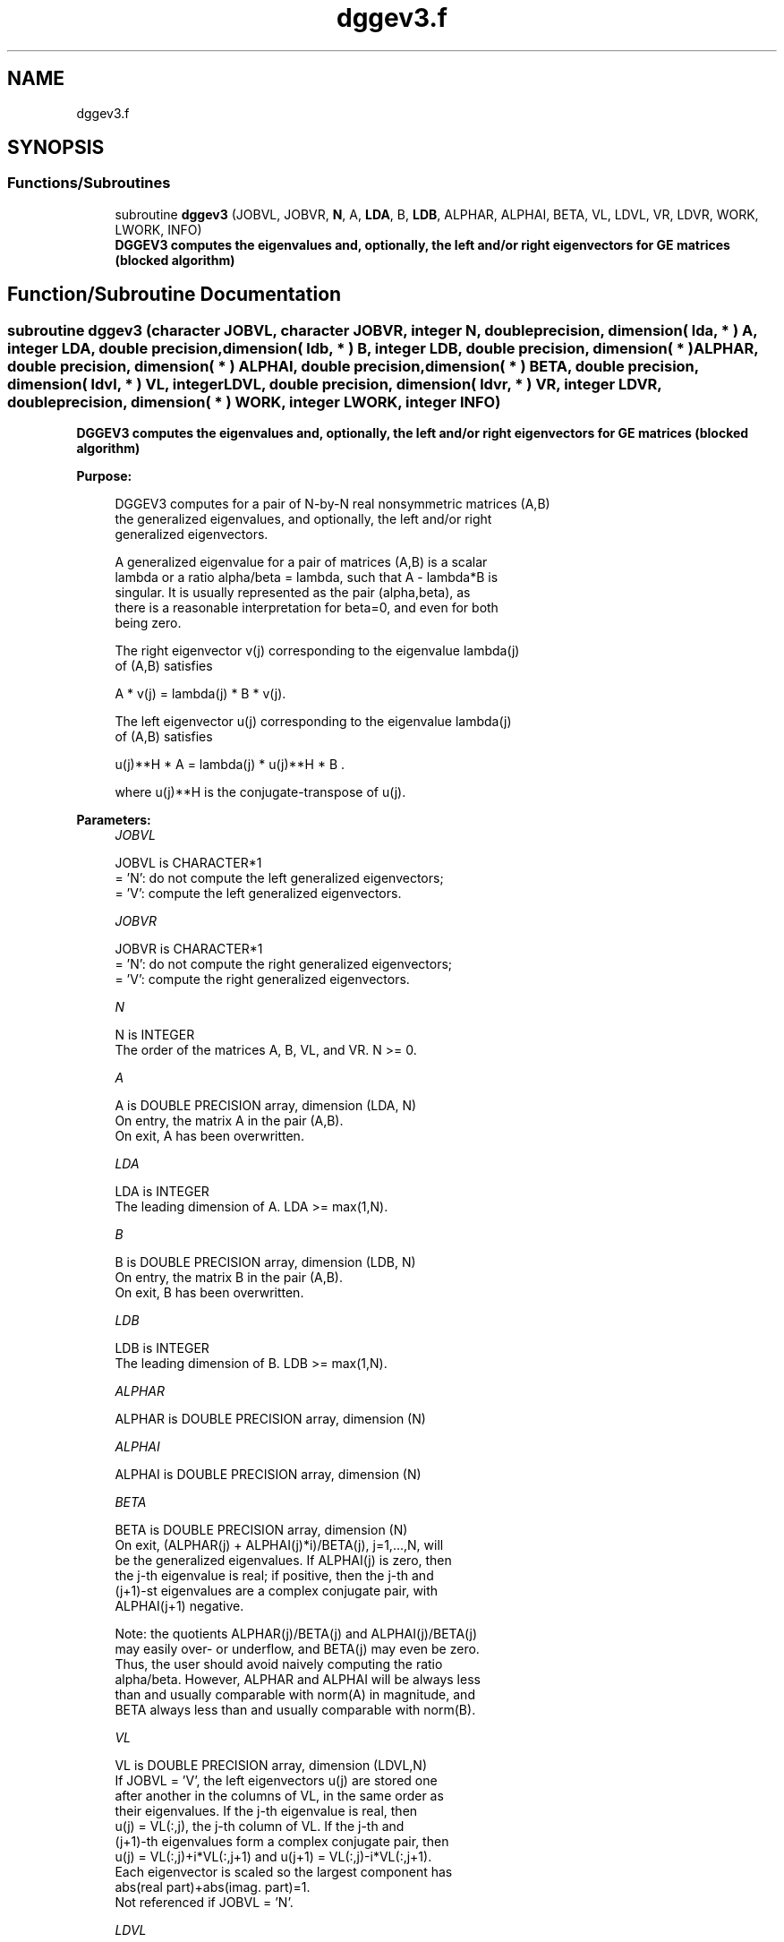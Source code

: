 .TH "dggev3.f" 3 "Tue Nov 14 2017" "Version 3.8.0" "LAPACK" \" -*- nroff -*-
.ad l
.nh
.SH NAME
dggev3.f
.SH SYNOPSIS
.br
.PP
.SS "Functions/Subroutines"

.in +1c
.ti -1c
.RI "subroutine \fBdggev3\fP (JOBVL, JOBVR, \fBN\fP, A, \fBLDA\fP, B, \fBLDB\fP, ALPHAR, ALPHAI, BETA, VL, LDVL, VR, LDVR, WORK, LWORK, INFO)"
.br
.RI "\fB DGGEV3 computes the eigenvalues and, optionally, the left and/or right eigenvectors for GE matrices (blocked algorithm)\fP "
.in -1c
.SH "Function/Subroutine Documentation"
.PP 
.SS "subroutine dggev3 (character JOBVL, character JOBVR, integer N, double precision, dimension( lda, * ) A, integer LDA, double precision, dimension( ldb, * ) B, integer LDB, double precision, dimension( * ) ALPHAR, double precision, dimension( * ) ALPHAI, double precision, dimension( * ) BETA, double precision, dimension( ldvl, * ) VL, integer LDVL, double precision, dimension( ldvr, * ) VR, integer LDVR, double precision, dimension( * ) WORK, integer LWORK, integer INFO)"

.PP
\fB DGGEV3 computes the eigenvalues and, optionally, the left and/or right eigenvectors for GE matrices (blocked algorithm)\fP  
.PP
\fBPurpose: \fP
.RS 4

.PP
.nf
 DGGEV3 computes for a pair of N-by-N real nonsymmetric matrices (A,B)
 the generalized eigenvalues, and optionally, the left and/or right
 generalized eigenvectors.

 A generalized eigenvalue for a pair of matrices (A,B) is a scalar
 lambda or a ratio alpha/beta = lambda, such that A - lambda*B is
 singular. It is usually represented as the pair (alpha,beta), as
 there is a reasonable interpretation for beta=0, and even for both
 being zero.

 The right eigenvector v(j) corresponding to the eigenvalue lambda(j)
 of (A,B) satisfies

                  A * v(j) = lambda(j) * B * v(j).

 The left eigenvector u(j) corresponding to the eigenvalue lambda(j)
 of (A,B) satisfies

                  u(j)**H * A  = lambda(j) * u(j)**H * B .

 where u(j)**H is the conjugate-transpose of u(j).
.fi
.PP
 
.RE
.PP
\fBParameters:\fP
.RS 4
\fIJOBVL\fP 
.PP
.nf
          JOBVL is CHARACTER*1
          = 'N':  do not compute the left generalized eigenvectors;
          = 'V':  compute the left generalized eigenvectors.
.fi
.PP
.br
\fIJOBVR\fP 
.PP
.nf
          JOBVR is CHARACTER*1
          = 'N':  do not compute the right generalized eigenvectors;
          = 'V':  compute the right generalized eigenvectors.
.fi
.PP
.br
\fIN\fP 
.PP
.nf
          N is INTEGER
          The order of the matrices A, B, VL, and VR.  N >= 0.
.fi
.PP
.br
\fIA\fP 
.PP
.nf
          A is DOUBLE PRECISION array, dimension (LDA, N)
          On entry, the matrix A in the pair (A,B).
          On exit, A has been overwritten.
.fi
.PP
.br
\fILDA\fP 
.PP
.nf
          LDA is INTEGER
          The leading dimension of A.  LDA >= max(1,N).
.fi
.PP
.br
\fIB\fP 
.PP
.nf
          B is DOUBLE PRECISION array, dimension (LDB, N)
          On entry, the matrix B in the pair (A,B).
          On exit, B has been overwritten.
.fi
.PP
.br
\fILDB\fP 
.PP
.nf
          LDB is INTEGER
          The leading dimension of B.  LDB >= max(1,N).
.fi
.PP
.br
\fIALPHAR\fP 
.PP
.nf
          ALPHAR is DOUBLE PRECISION array, dimension (N)
.fi
.PP
.br
\fIALPHAI\fP 
.PP
.nf
          ALPHAI is DOUBLE PRECISION array, dimension (N)
.fi
.PP
.br
\fIBETA\fP 
.PP
.nf
          BETA is DOUBLE PRECISION array, dimension (N)
          On exit, (ALPHAR(j) + ALPHAI(j)*i)/BETA(j), j=1,...,N, will
          be the generalized eigenvalues.  If ALPHAI(j) is zero, then
          the j-th eigenvalue is real; if positive, then the j-th and
          (j+1)-st eigenvalues are a complex conjugate pair, with
          ALPHAI(j+1) negative.

          Note: the quotients ALPHAR(j)/BETA(j) and ALPHAI(j)/BETA(j)
          may easily over- or underflow, and BETA(j) may even be zero.
          Thus, the user should avoid naively computing the ratio
          alpha/beta.  However, ALPHAR and ALPHAI will be always less
          than and usually comparable with norm(A) in magnitude, and
          BETA always less than and usually comparable with norm(B).
.fi
.PP
.br
\fIVL\fP 
.PP
.nf
          VL is DOUBLE PRECISION array, dimension (LDVL,N)
          If JOBVL = 'V', the left eigenvectors u(j) are stored one
          after another in the columns of VL, in the same order as
          their eigenvalues. If the j-th eigenvalue is real, then
          u(j) = VL(:,j), the j-th column of VL. If the j-th and
          (j+1)-th eigenvalues form a complex conjugate pair, then
          u(j) = VL(:,j)+i*VL(:,j+1) and u(j+1) = VL(:,j)-i*VL(:,j+1).
          Each eigenvector is scaled so the largest component has
          abs(real part)+abs(imag. part)=1.
          Not referenced if JOBVL = 'N'.
.fi
.PP
.br
\fILDVL\fP 
.PP
.nf
          LDVL is INTEGER
          The leading dimension of the matrix VL. LDVL >= 1, and
          if JOBVL = 'V', LDVL >= N.
.fi
.PP
.br
\fIVR\fP 
.PP
.nf
          VR is DOUBLE PRECISION array, dimension (LDVR,N)
          If JOBVR = 'V', the right eigenvectors v(j) are stored one
          after another in the columns of VR, in the same order as
          their eigenvalues. If the j-th eigenvalue is real, then
          v(j) = VR(:,j), the j-th column of VR. If the j-th and
          (j+1)-th eigenvalues form a complex conjugate pair, then
          v(j) = VR(:,j)+i*VR(:,j+1) and v(j+1) = VR(:,j)-i*VR(:,j+1).
          Each eigenvector is scaled so the largest component has
          abs(real part)+abs(imag. part)=1.
          Not referenced if JOBVR = 'N'.
.fi
.PP
.br
\fILDVR\fP 
.PP
.nf
          LDVR is INTEGER
          The leading dimension of the matrix VR. LDVR >= 1, and
          if JOBVR = 'V', LDVR >= N.
.fi
.PP
.br
\fIWORK\fP 
.PP
.nf
          WORK is DOUBLE PRECISION array, dimension (MAX(1,LWORK))
          On exit, if INFO = 0, WORK(1) returns the optimal LWORK.
.fi
.PP
.br
\fILWORK\fP 
.PP
.nf
          LWORK is INTEGER

          If LWORK = -1, then a workspace query is assumed; the routine
          only calculates the optimal size of the WORK array, returns
          this value as the first entry of the WORK array, and no error
          message related to LWORK is issued by XERBLA.
.fi
.PP
.br
\fIINFO\fP 
.PP
.nf
          INFO is INTEGER
          = 0:  successful exit
          < 0:  if INFO = -i, the i-th argument had an illegal value.
          = 1,...,N:
                The QZ iteration failed.  No eigenvectors have been
                calculated, but ALPHAR(j), ALPHAI(j), and BETA(j)
                should be correct for j=INFO+1,...,N.
          > N:  =N+1: other than QZ iteration failed in DHGEQZ.
                =N+2: error return from DTGEVC.
.fi
.PP
 
.RE
.PP
\fBAuthor:\fP
.RS 4
Univ\&. of Tennessee 
.PP
Univ\&. of California Berkeley 
.PP
Univ\&. of Colorado Denver 
.PP
NAG Ltd\&. 
.RE
.PP
\fBDate:\fP
.RS 4
January 2015 
.RE
.PP

.PP
Definition at line 228 of file dggev3\&.f\&.
.SH "Author"
.PP 
Generated automatically by Doxygen for LAPACK from the source code\&.
